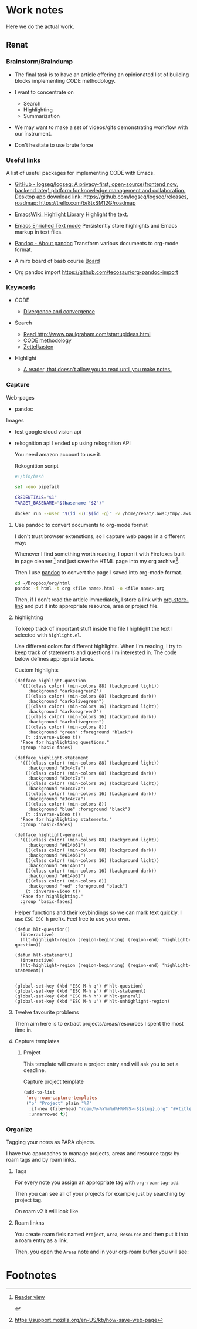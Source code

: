 * Work notes

Here we do the actual work.

** Renat
*** Brainstorm/Braindump
    - The final task is to have an article offering an opinionated
      list of building blocks implementing CODE methodology.

    - I want to concentrate on
      - Search
      - Highlighting
      - Summarization

    - We may want to make a set of videos/gifs demonstrating workflow
      with our instrument.

    - Don't hesitate to use brute force

*** Useful links
A list of useful packages for implementing CODE with Emacs.

- [[https://github.com/logseq/logseq][GitHub - logseq/logseq: A privacy-first, open-source(frontend now, backend later) platform for knowledge management and collaboration. Desktop app download link: https://github.com/logseq/logseq/releases, roadmap: https://trello.com/b/8txSM12G/roadmap]]

- [[https://www.emacswiki.org/emacs/HighlightLibrary][EmacsWiki: Highlight Library]]
  Highlight the text.

- [[https://www.gnu.org/software/emacs/manual/html_node/emacs/Enriched-Text.html][Emacs Enriched Text mode]]
  Persistently store highlights and Emacs markup in text files.

- [[https://pandoc.org/][Pandoc - About pandoc]]
  Transform various documents to org-mode format.

- A miro board of basb course
  [[https://miro.com/app/board/o9J_lEwGSa8=/][Board]]

- Org pandoc import
  https://github.com/tecosaur/org-pandoc-import

*** Keywords
- CODE

  - [[file:20210530130904-divergence_convergence.org::*Divergence and convergence][Divergence and convergence]]
- Search
  - [[file:~/Dropbox/org/index.org::*Read http://www.paulgraham.com/startupideas.html][Read http://www.paulgraham.com/startupideas.html]]
  - [[file:20210505083712-code_methodology.org::+title: CODE methodology][CODE methodology]]
  - [[file:20210328000412-zettlkasten.org::*Zettelkasten][Zettelkasten]]
- Highlight
  - [[file:~/Dropbox/org/index.org::*A reader, that doesn't allow you to read until you make notes.][A reader, that doesn't allow you to read until you make notes.]]

*** Capture

    Web-pages
    - pandoc

    Images
    - test google cloud vision api
    - rekognition api
      I ended up using rekognition API

      You need amazon account to use it.
      #+caption: Rekognition script
      #+begin_src bash
        #!/bin/bash

        set -euo pipefail

        CREDENTIALS="$1"
        TARGET_BASENAME="$(basename "$2")"

        docker run --user "$(id -u):$(id -g)" -v /home/renat/.aws:/tmp/.aws -e HOME=/tmp -v "$(realpath "$2"):/mnt/$TARGET_BASENAME" -w /mnt --rm -i amazon/aws-cli --profile "$CREDENTIALS" rekognition detect-labels --image-bytes "fileb://$TARGET_BASENAME"
      #+end_src

**** Use pandoc to convert documents to org-mode format

     I don't trust browser extenstions, so I capture web pages in a different way:

     Whenever I find something worth reading, I open it with Firefoxes
     built-in page cleaner [fn:1] and just save the HTML page into my
     org archive[fn:2].

     Then I use [[https://pandoc.org/][pandoc]] to convert the page I saved into org-mode format.

     #+begin_src bash
       cd ~/Dropbox/org/html
       pandoc -f html -t org <file name>.html -o <file name>.org
     #+end_src

     Then, if I don't read the article immediately, I store a link
     with [[https://orgmode.org/manual/Handling-Links.html][org-store-link]] and put it into appropriate resource, area or
     project file.



**** highlighting

      To keep track of important stuff inside the file I highlight the
      text I selected with =highlight.el=.

      Use different colors for different highlights.
      When I'm reading, I try to keep track of statements and questions
      I'm interested in. The code below defines appropriate faces.

      #+caption: Custom highlights
      #+begin_src elisp :tangle ~/emacs/rc/CODE.el
        (defface highlight-question
          '((((class color) (min-colors 88) (background light))
             :background "darkseagreen2")
            (((class color) (min-colors 88) (background dark))
             :background "darkolivegreen")
            (((class color) (min-colors 16) (background light))
             :background "darkseagreen2")
            (((class color) (min-colors 16) (background dark))
             :background "darkolivegreen")
            (((class color) (min-colors 8))
             :background "green" :foreground "black")
            (t :inverse-video t))
          "Face for highlighting questions."
          :group 'basic-faces)

        (defface highlight-statement
          '((((class color) (min-colors 88) (background light))
             :background "#3c4c7a")
            (((class color) (min-colors 88) (background dark))
             :background "#3c4c7a")
            (((class color) (min-colors 16) (background light))
             :background "#3c4c7a")
            (((class color) (min-colors 16) (background dark))
             :background "#3c4c7a")
            (((class color) (min-colors 8))
             :background "blue" :foreground "black")
            (t :inverse-video t))
          "Face for highlighting statements."
          :group 'basic-faces)

        (defface highlight-general
          '((((class color) (min-colors 88) (background light))
             :background "#614b61")
            (((class color) (min-colors 88) (background dark))
             :background "#614b61")
            (((class color) (min-colors 16) (background light))
             :background "#614b61")
            (((class color) (min-colors 16) (background dark))
             :background "#614b61")
            (((class color) (min-colors 8))
             :background "red" :foreground "black")
            (t :inverse-video t))
          "Face for highlighting."
          :group 'basic-faces)
      #+end_src

      Helper functions and their keybindings so we can mark text
      quickly. I use =ESC ESC h= prefix. Feel free to use your own.

      #+begin_src elisp :tangle ~/emacs/rc/CODE.el
        (defun hlt-question()
          (interactive)
          (hlt-highlight-region (region-beginning) (region-end) 'highlight-question))

        (defun hlt-statement()
          (interactive)
          (hlt-highlight-region (region-beginning) (region-end) 'highlight-statement))


        (global-set-key (kbd "ESC M-h q") #'hlt-question)
        (global-set-key (kbd "ESC M-h s") #'hlt-statement)
        (global-set-key (kbd "ESC M-h h") #'hlt-general)
        (global-set-key (kbd "ESC M-h u") #'hlt-unhighlight-region)
      #+end_src

**** Twelve favourite problems
     :LOGBOOK:
     CLOCK: [2021-06-16 Wed 04:25]--[2021-06-16 Wed 04:27] =>  0:02
     :END:

     Them aim here is to extract projects/areas/resources I spent the most time in.
**** Capture templates
***** Project

            This template will create a project entry and will ask you to set a deadline.
       #+caption: Capture project template
       #+name: roam-capture-project
       #+begin_src emacs-lisp
         (add-to-list
          'org-roam-capture-templates
          ("p" "Project" plain "%?"
           :if-new (file+head "roam/%<%Y%m%d%H%M%S>-${slug}.org" "#+title: ${title}\n#+roam_tags project\n\n* ${title}\n  :DEADLINE: %^{Project deadline}t\n\n")
           :unnarrowed t))
       #+end_src

*** Organize

    Tagging your notes as PARA objects.

    I have two approaches to manage projects, areas and resource tags:
    by roam tags and by roam links.

**** Tags

     For every note you assign an appropriate tag with
     =org-roam-tag-add=.

     Then you can see all of your projects for example just by
     searching by project tag.


     On roam v2 it will look like.

     #+DOWNLOADED: screenshot @ 2021-06-09 09:16:32
     #+attr_org: :width 400px
     [[file:Working_notes/2021-06-09_09-16-32_screenshot.png]]

**** Roam linkns

     You create roam fiels named =Project=, =Area=, =Resource= and
     then put it into a roam entry as a link.

     Then, you open the =Areas= note and in your org-roam buffer you
     will see:

     #+DOWNLOADED: screenshot @ 2021-06-09 09:20:55
     #+attr_org: :width 400px
     [[file:Working_notes/2021-06-09_09-20-55_screenshot.png]]

* Footnotes

[fn:1]
[[https://support.mozilla.org/en-US/kb/firefox-reader-view-clutter-free-web-pages][Reader view]]
#+attr_html: :width 400px
[[file:Footnotes/2021-06-16_04-30-55_screenshot.png]]

[fn:2]
https://support.mozilla.org/en-US/kb/how-save-web-page
